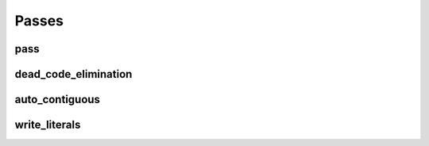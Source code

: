 Passes
======

pass
----

.. doxygenstruct:: migraph::pass

dead_code_elimination
---------------------

.. doxygenstruct:: migraph::dead_code_elimination

auto_contiguous
---------------

.. doxygenstruct:: migraph::gpu::auto_contiguous

write_literals
--------------

.. doxygenstruct:: migraph::gpu::write_literals
